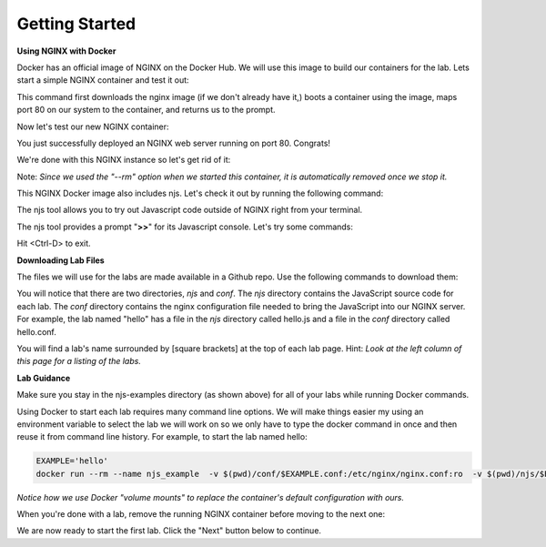 ===============
Getting Started
===============

**Using NGINX with Docker**

Docker has an official image of NGINX on the Docker Hub. We will use this image to build our containers for the lab. Lets start a simple NGINX container and test it out:

.. code-block:: shell
  :emphasize-lines: 1

  docker run --rm --name mynginx -p 80:80 -d nginx

This command first downloads the nginx image (if we don't already have it,) boots a container using the image, maps port 80 on our system to the container, and returns us to the prompt.

Now let's test our new NGINX container:

.. code-block:: shell
  :emphasize-lines: 1

  curl localhost

  <!DOCTYPE html>
  <html>
  <head>
  <title>Welcome to nginx!</title>
  ...

You just successfully deployed an NGINX web server running on port 80. Congrats!

We're done with this NGINX instance so let's get rid of it:

.. code-block:: shell
  :emphasize-lines: 1

  docker stop mynginx

Note: *Since we used the "--rm" option when we started this container, it is automatically removed once we stop it.*

This NGINX Docker image also includes njs.  Let's check it out by running the following command:

.. code-block:: shell
  :emphasize-lines: 1

  docker run --rm -it nginx njs


The njs tool allows you to try out Javascript code outside of NGINX right from your terminal.

The njs tool provides a prompt "**>>**" for its Javascript console.  Let's try some commands:

.. code-block:: none
  :emphasize-lines: 6,8,10,13
  :linenos:

  interactive njs 0.4.1

  v.<Tab> -> the properties and prototype methods of v.
  type console.help() for more information

  >> 2+2
  4
  >> function hi(msg) {console.log(msg)}
  undefined
  >> hi("Hello world")
  'Hello world'
  undefined
  >> globalThis
  global {
   njs: njs {
    version: '0.4.1'
   }, ...

Hit <Ctrl-D> to exit.

**Downloading Lab Files**

The files we will use for the labs are made available in a Github repo.  Use the following commands to download them:

.. code-block:: shell
  :emphasize-lines: 1,2,3

  git clone https://github.com/xeioex/njs-examples
  cd njs-examples
  ls *

  README.rst

  conf:
  complex_redirects.conf		file_io.conf			hello.conf			jwt.conf			stream
  decode_uri.conf			gen_hs_jwt.conf			join_subrequests.conf		secure_link_hash.conf		subrequests_chaining.conf

  njs:
  complex_redirects.js	file_io.js		hello.js		jwt.js			stream
  decode_uri.js		gen_hs_jwt.js		join_subrequests.js	secure_link_hash.js	subrequests_chaining.js

You will notice that there are two directories, *njs* and *conf*.  The *njs* directory contains the JavaScript source code for each lab.  The *conf* directory contains the nginx configuration file needed to bring the JavaScript into our NGINX server.  For example, the lab named "hello" has a file in the *njs* directory called hello.js and a file in the *conf* directory called hello.conf.

You will find a lab's name surrounded by [square brackets] at the top of each lab page. Hint: *Look at the left column of this page for a listing of the labs.*

**Lab Guidance**

Make sure you stay in the njs-examples directory (as shown above) for all of your labs while running Docker commands.

Using Docker to start each lab requires many command line options.  We will make things easier my using an environment variable to select the lab we will work on so we only have to type the docker command in once and then reuse it from command line history. For example, to start the lab named hello:

.. code-block:: shell

  EXAMPLE='hello'
  docker run --rm --name njs_example  -v $(pwd)/conf/$EXAMPLE.conf:/etc/nginx/nginx.conf:ro  -v $(pwd)/njs/$EXAMPLE.js:/etc/nginx/example.js:ro -v $(pwd)/njs/utils.js:/etc/nginx/utils.js:ro -p 80:80 -p 8090:8090 -d nginx

*Notice how we use Docker "volume mounts" to replace the container's default configuration with ours.*

When you're done with a lab, remove the running NGINX container before moving to the next one:

.. code-block:: shell
  :emphasize-lines: 1

  docker stop mynginx

We are now ready to start the first lab.  Click the "Next" button below to continue.
